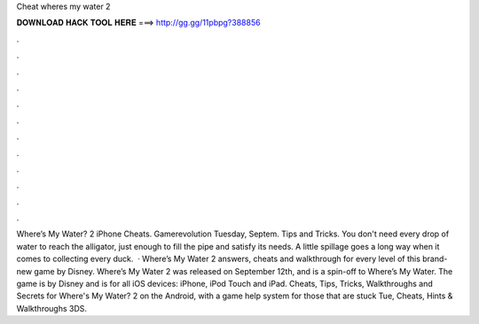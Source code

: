 Cheat wheres my water 2

𝐃𝐎𝐖𝐍𝐋𝐎𝐀𝐃 𝐇𝐀𝐂𝐊 𝐓𝐎𝐎𝐋 𝐇𝐄𝐑𝐄 ===> http://gg.gg/11pbpg?388856

.

.

.

.

.

.

.

.

.

.

.

.

Where’s My Water? 2 iPhone Cheats. Gamerevolution Tuesday, Septem. Tips and Tricks. You don't need every drop of water to reach the alligator, just enough to fill the pipe and satisfy its needs. A little spillage goes a long way when it comes to collecting every duck.  · Where’s My Water 2 answers, cheats and walkthrough for every level of this brand-new game by Disney. Where’s My Water 2 was released on September 12th, and is a spin-off to Where’s My Water. The game is by Disney and is for all iOS devices: iPhone, iPod Touch and iPad. Cheats, Tips, Tricks, Walkthroughs and Secrets for Where's My Water? 2 on the Android, with a game help system for those that are stuck Tue, Cheats, Hints & Walkthroughs 3DS.